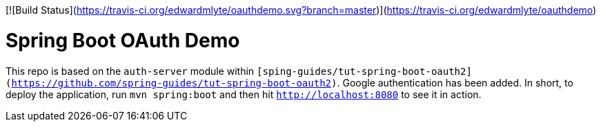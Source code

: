 [![Build Status](https://travis-ci.org/edwardmlyte/oauthdemo.svg?branch=master)](https://travis-ci.org/edwardmlyte/oauthdemo)

= Spring Boot OAuth Demo

This repo is based on the `auth-server` module within `[sping-guides/tut-spring-boot-oauth2](https://github.com/spring-guides/tut-spring-boot-oauth2)`. Google authentication has been added.
In short, to deploy the application, run `mvn spring:boot` and then hit `http://localhost:8080` to see it in action. 
